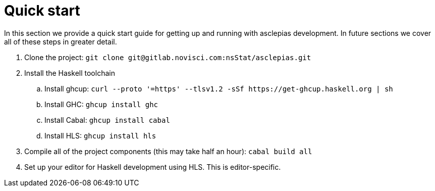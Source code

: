 = Quick start

In this section we provide a quick start guide for getting up and running with asclepias development.
In future sections we cover all of these steps in greater detail.

. Clone the project: `git clone ++git@gitlab.novisci.com:nsStat/asclepias.git++`
. Install the Haskell toolchain
.. Install ghcup: `curl --proto '=https' --tlsv1.2 -sSf ++https://get-ghcup.haskell.org++ | sh`
.. Install GHC: `ghcup install ghc`
.. Install Cabal: `ghcup install cabal`
.. Install HLS: `ghcup install hls`
. Compile all of the project components (this may take half an hour): `cabal build all`
. Set up your editor for Haskell development using HLS.
  This is editor-specific.
